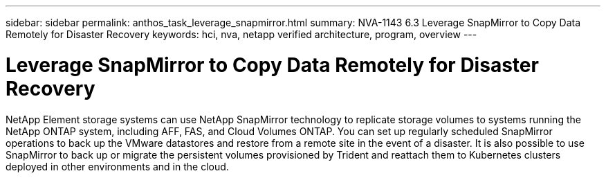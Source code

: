 ---
sidebar: sidebar
permalink: anthos_task_leverage_snapmirror.html
summary: NVA-1143 6.3 Leverage SnapMirror to Copy Data Remotely for Disaster Recovery
keywords: hci, nva, netapp verified architecture, program, overview
---

= Leverage SnapMirror to Copy Data Remotely for Disaster Recovery

:hardbreaks:
:nofooter:
:icons: font
:linkattrs:
:imagesdir: ./media/

[.lead]
NetApp Element storage systems can use NetApp SnapMirror technology to replicate storage volumes to systems running the NetApp ONTAP system, including AFF, FAS, and Cloud Volumes ONTAP. You can set up regularly scheduled SnapMirror operations to back up the VMware datastores and restore from a remote site in the event of a disaster. It is also possible to use SnapMirror to back up or migrate the persistent volumes provisioned by Trident and reattach them to Kubernetes clusters deployed in other environments and in the cloud.
